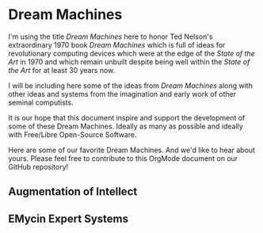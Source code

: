 * Dream Machines

I'm using the title /Dream Machines/ here to honor Ted Nelson's extraordinary
1970 book /Dream Machines/ which is full of ideas for revolutionary computing
devices which were at the edge of the /State of the Art/ in 1970 and which
remain unbuilt despite being well within the /State of the Art/ for at least 30
years now.

I will be including here some of the ideas from /Dream Machines/ along with
other ideas and systems from the imagination and early work of other seminal
computists.

It is our hope that this document inspire and support the development of some of
these Dream Machines. Ideally as many as possible and ideally with Free/Libre
Open-Source Software.

Here are some of our favorite Dream Machines. And we'd like to hear about yours.
Please feel free to contribute to this OrgMode document on our GitHub
repository!

** Augmentation of Intellect
** EMycin Expert Systems
